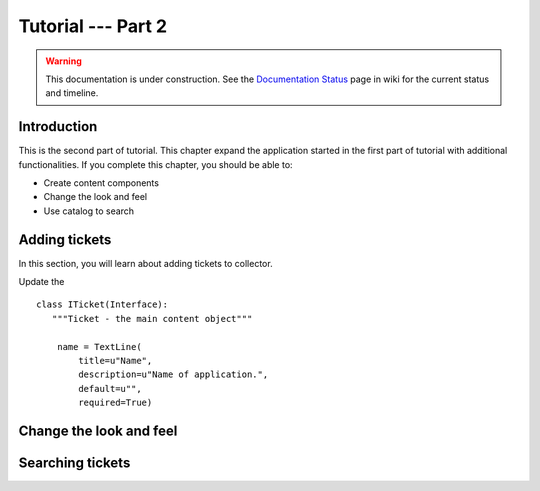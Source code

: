 .. _tut2-tutorial:

Tutorial --- Part 2
===================

.. warning::

   This documentation is under construction.  See the `Documentation
   Status <http://wiki.zope.org/bluebream/DocumentationStatus>`_ page
   in wiki for the current status and timeline.

Introduction
------------

This is the second part of tutorial.  This chapter expand the
application started in the first part of tutorial with additional
functionalities.  If you complete this chapter, you should be able
to:

- Create content components
- Change the look and feel
- Use catalog to search

Adding tickets
--------------

In this section, you will learn about adding tickets to collector.

Update the ::

  class ITicket(Interface):
     """Ticket - the main content object"""

      name = TextLine(
          title=u"Name",
          description=u"Name of application.",
          default=u"",
          required=True)

Change the look and feel
------------------------

Searching tickets
-----------------

.. raw:: html

  <div id="disqus_thread"></div><script type="text/javascript"
  src="http://disqus.com/forums/bluebream/embed.js"></script><noscript><a
  href="http://disqus.com/forums/bluebream/?url=ref">View the
  discussion thread.</a></noscript><a href="http://disqus.com"
  class="dsq-brlink">blog comments powered by <span
  class="logo-disqus">Disqus</span></a>
